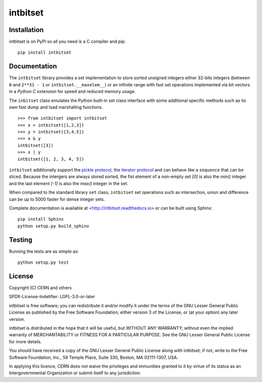 ===========
 intbitset
===========

.. image:: https://img.shields.io/travis/inveniosoftware/intbitset.svg
        :target: https://travis-ci.org/inveniosoftware/intbitset

.. image:: https://img.shields.io/coveralls/inveniosoftware/intbitset.svg
        :target: https://coveralls.io/r/inveniosoftware/intbitset

.. image:: https://img.shields.io/github/tag/inveniosoftware/intbitset.svg
        :target: https://github.com/inveniosoftware/intbitset/releases

.. image:: https://img.shields.io/pypi/dm/intbitset.svg
        :target: https://pypi.python.org/pypi/intbitset

.. image:: https://img.shields.io/github/license/inveniosoftware/intbitset.svg
        :target: https://github.com/inveniosoftware/intbitset/blob/master/LICENSE


Installation
============

intbitset is on PyPI so all you need is a C compiler and pip: ::

    pip install intbitset

Documentation
=============

The ``intbitset`` library provides a set implementation to store sorted
unsigned integers either 32-bits integers (between ``0`` and
``2**31 - 1`` or ``intbitset.__maxelem__``) or an infinite range
with fast set operations implemented via bit vectors in a *Python C
extension* for speed and reduced memory usage.

The ``inbitset`` class emulates the Python built-in set class interface
with some additional specific methods such as its own fast dump and load
marshalling functions.  ::

    >>> from intbitset import intbitset
    >>> x = intbitset([1,2,3])
    >>> y = intbitset([3,4,5])
    >>> x & y
    intbitset([3])
    >>> x | y
    intbitset([1, 2, 3, 4, 5])

``intbitset`` additionally support the `pickle protocol
<https://docs.python.org/2/library/pickle.html>`_, the `iterator protocol
<https://docs.python.org/2/library/stdtypes.html#iterator-types>`_ and can
behave like a ``sequence`` that can be sliced. Because the intergers are
always stored sorted, the fist element of a non-empty set `[0]` is also
the `min()` integer and the last element `[-1]` is also the `max()` integer
in the set.

When compared to the standard library ``set`` class, ``intbitset`` set
operations such as intersection, union and difference can be up to 5000
faster for dense integer sets.

Complete documentation is available at <http://intbitset.readthedocs.io> or
can be built using Sphinx: ::

    pip install Sphinx
    python setup.py build_sphinx

Testing
=======

Running the tests are as simple as: ::

    python setup.py test

License
=======

Copyright (C) CERN and others

SPDX-License-Indetifier: LGPL-3.0-or-later

intbitset is free software; you can redistribute it and/or modify it under the
terms of the GNU Lesser General Public License as published by the Free Software
Foundation; either version 3 of the License, or (at your option) any later
version.

intbitset is distributed in the hope that it will be useful, but WITHOUT ANY
WARRANTY; without even the implied warranty of MERCHANTABILITY or FITNESS FOR A
PARTICULAR PURPOSE.  See the GNU Lesser General Public License for more details.

You should have received a copy of the GNU Lesser General Public License along with
intbitset; if not, write to the Free Software Foundation, Inc., 59 Temple
Place, Suite 330, Boston, MA 02111-1307, USA.

In applying this licence, CERN does not waive the privileges and immunities
granted to it by virtue of its status as an Intergovernmental Organization or
submit itself to any jurisdiction.
